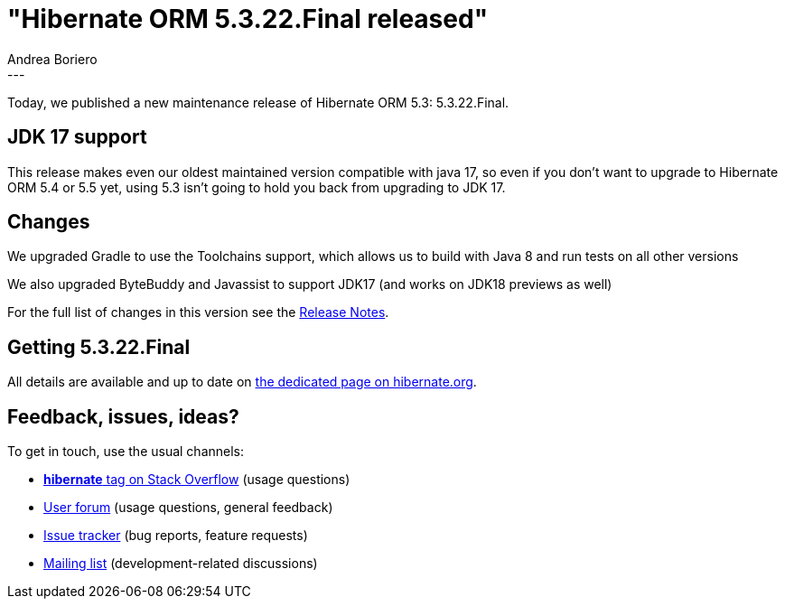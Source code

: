 = "Hibernate ORM {released-version} released"
Andrea Boriero
:awestruct-tags: [ "Hibernate ORM", "Releases" ]
:awestruct-layout: blog-post
:released-version: 5.3.22.Final
:release-id: 31962
---

Today, we published a new maintenance release of Hibernate ORM 5.3: {released-version}.

== JDK 17 support

This release makes even our oldest maintained version compatible with java 17, so even if you don't want to upgrade to Hibernate ORM 5.4 or 5.5 yet, using 5.3 isn't going to hold you back from upgrading to JDK 17.

== Changes

We upgraded Gradle to use the Toolchains support, which allows us to build with Java 8 and run tests on all other versions

We also upgraded ByteBuddy and Javassist to support JDK17 (and works on JDK18 previews as well)

For the full list of changes in this version see the https://hibernate.atlassian.net/issues/?jql=project=10031+AND+fixVersion={release-id}[Release Notes].

== Getting {released-version}

All details are available and up to date on https://hibernate.org/orm/releases/5.3/#get-it[the dedicated page on hibernate.org].

== Feedback, issues, ideas?

To get in touch, use the usual channels:

* https://stackoverflow.com/questions/tagged/hibernate[**hibernate** tag on Stack Overflow] (usage questions)
* https://discourse.hibernate.org/c/hibernate-orm[User forum] (usage questions, general feedback)
* https://hibernate.atlassian.net/browse/HHH[Issue tracker] (bug reports, feature requests)
* http://lists.jboss.org/pipermail/hibernate-dev/[Mailing list] (development-related discussions)
